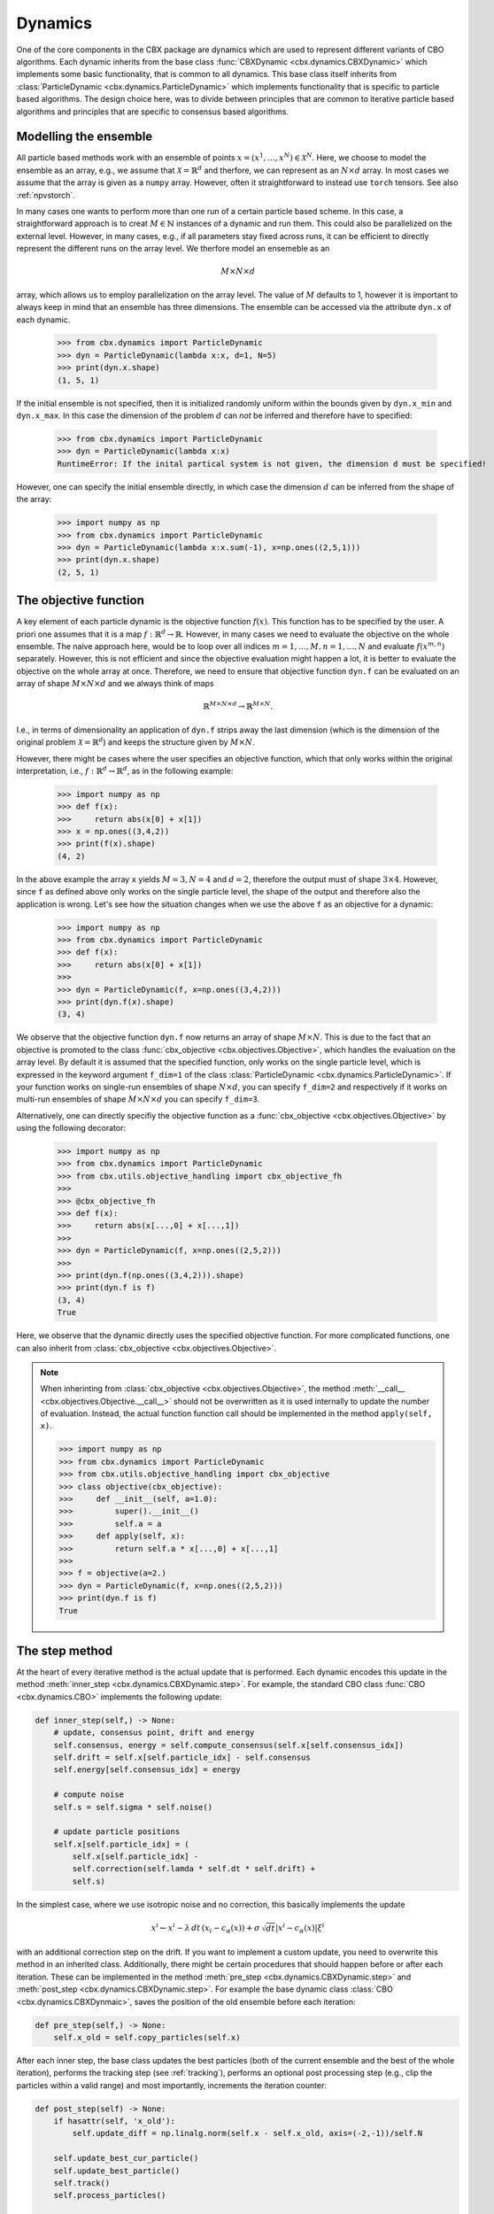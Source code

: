 Dynamics
========

One of the core components in the CBX package are dynamics which are used to represent different variants of CBO algorithms. Each dynamic inherits from the base class :func:`CBXDynamic <cbx.dynamics.CBXDynamic>` which implements some basic functionality, that is common to all dynamics. This base class itself inherits from :class:`ParticleDynamic <cbx.dynamics.ParticleDynamic>` which implements functionality that is specific to particle based algorithms. The design choice here, was to divide between principles that are common to iterative particle based algorithms and principles that are specific to consensus based algorithms.


Modelling the ensemble
-------------------------

All particle based methods work with an ensemble of points :math:`x = (x^1, \ldots, x^N)\in \mathcal{X}^N`. Here, we choose to model the ensemble as an array, e.g., we assume that :math:`\mathcal{X} = \mathbb{R}^d` and therfore, we can represent as an :math:`N\times d` array. In most cases we assume that the array is given as a ``numpy`` array. However, often it straightforward to instead use ``torch`` tensors. See also :ref:`npvstorch`.

In many cases one wants to perform more than one run of a certain particle based scheme. In this case, a straightforward approach is to creat :math:`M\in \mathbb{N}` instances of a dynamic and run them. This could also be parallelized on the external level. However, in many cases, e.g., if all parameters stay fixed across runs, it can be efficient to directly represent the different runs on the array level. We therfore model an ensemeble as an

.. math::
    M\times N\times d

array, which allows us to employ parallelization on the array level. The value of :math:`M` defaults to 1, however it is important to always keep in mind that an ensemble has three dimensions. 
The ensemble can be accessed via the attribute ``dyn.x`` of each dynamic.

    >>> from cbx.dynamics import ParticleDynamic
    >>> dyn = ParticleDynamic(lambda x:x, d=1, N=5)
    >>> print(dyn.x.shape)
    (1, 5, 1)

If the initial ensemble is not specified, then it is initialized randomly uniform within the bounds given by ``dyn.x_min`` and ``dyn.x_max``. In this case the dimension of the problem :math:`d` can *not* be inferred and therefore have to specified:

    >>> from cbx.dynamics import ParticleDynamic
    >>> dyn = ParticleDynamic(lambda x:x)
    RuntimeError: If the inital partical system is not given, the dimension d must be specified!

However, one can specify the initial ensemble directly, in which case the dimension :math:`d` can be inferred from the shape of the array:	

    >>> import numpy as np
    >>> from cbx.dynamics import ParticleDynamic
    >>> dyn = ParticleDynamic(lambda x:x.sum(-1), x=np.ones((2,5,1)))
    >>> print(dyn.x.shape)
    (2, 5, 1)


The objective function
----------------------

A key element of each particle dynamic is the objective function :math:`f(x)`. This function has to be specified by the user. A priori one assumes that it is a map :math:`f: \mathbb{R}^d \to \mathbb{R}`. However, in many cases we need to evaluate the objective on the whole ensemble. The naive approach here, would be to loop over all indices :math:`m=1, \ldots, M, n=1, \ldots, N` and evaluate :math:`f(x^{m,n})` separately. However, this is not efficient and since the objective evaluation might happen a lot, it is better to evaluate the objective on the whole array at once. Therefore, we need to ensure that objective function ``dyn.f`` can be evaluated on an array of shape :math:`M\times N\times d` and we always think of maps

.. math::
    \mathbb{R}^{M\times N\times d} \to \mathbb{R}^{M\times N}.

I.e., in terms of dimensionality an application of ``dyn.f`` strips away the last dimension (which is the dimension of the original problem :math:`\mathcal{X}=\mathbb{R}^d`) and keeps the structure given by :math:`M\times N`.

However, there might be cases where the user specifies an objective function, which that only works within the original interpretation, i.e., :math:`f: \mathbb{R}^d \to \mathbb{R}^d`, as in the following example:

    >>> import numpy as np
    >>> def f(x):
    >>>     return abs(x[0] + x[1])
    >>> x = np.ones((3,4,2))
    >>> print(f(x).shape)
    (4, 2)

In the above example the array ``x`` yields :math:`M=3, N=4` and :math:`d=2`, therefore the output must of shape :math:`3\times 4`. However, since ``f`` as defined above only works on the single particle level, the shape of the output and therefore also the application is wrong. Let's see how the situation changes when we use the above ``f`` as an objective for a dynamic:
    
    >>> import numpy as np
    >>> from cbx.dynamics import ParticleDynamic
    >>> def f(x):
    >>>     return abs(x[0] + x[1])
    >>>
    >>> dyn = ParticleDynamic(f, x=np.ones((3,4,2)))
    >>> print(dyn.f(x).shape)
    (3, 4)

We observe that the objective function ``dyn.f`` now returns an array of shape :math:`M\times N`. This is due to the fact that an objective is promoted to the class :func:`cbx_objective <cbx.objectives.Objective>`, which handles the evaluation on the array level. By default it is assumed that the specified function, only works on the single particle level, which is expressed in the keyword argument ``f_dim=1`` of the class :class:`ParticleDynamic <cbx.dynamics.ParticleDynamic>`. If your function works on single-run ensembles of shape :math:`N\times d`, you can specify ``f_dim=2`` and respectively if it works on multi-run ensembles of shape :math:`M\times N\times d` you can specify ``f_dim=3``. 

Alternatively, one can directly specifiy the objective function as a :func:`cbx_objective <cbx.objectives.Objective>` by using the following decorator:

    >>> import numpy as np
    >>> from cbx.dynamics import ParticleDynamic
    >>> from cbx.utils.objective_handling import cbx_objective_fh
    >>> 
    >>> @cbx_objective_fh
    >>> def f(x):
    >>>     return abs(x[...,0] + x[...,1])
    >>>
    >>> dyn = ParticleDynamic(f, x=np.ones((2,5,2)))
    >>>
    >>> print(dyn.f(np.ones((3,4,2))).shape)
    >>> print(dyn.f is f)
    (3, 4)
    True

Here, we observe that the dynamic directly uses the specified objective function. For more complicated functions, one can also inherit from :class:`cbx_objective <cbx.objectives.Objective>`.

.. note::
    When inherinting from :class:`cbx_objective <cbx.objectives.Objective>`, the method :meth:`__call__ <cbx.objectives.Objective.__call__>` should not be overwritten as it is used internally to update the number of evaluation. Instead, the actual function function call should be implemented in the method ``apply(self, x)``.

    >>> import numpy as np
    >>> from cbx.dynamics import ParticleDynamic
    >>> from cbx.utils.objective_handling import cbx_objective
    >>> class objective(cbx_objective):
    >>>     def __init__(self, a=1.0):
    >>>         super().__init__()
    >>>         self.a = a
    >>>     def apply(self, x):
    >>>         return self.a * x[...,0] + x[...,1]
    >>> 
    >>> f = objective(a=2.)        
    >>> dyn = ParticleDynamic(f, x=np.ones((2,5,2)))
    >>> print(dyn.f is f)
    True

The step method
----------------

At the heart of every iterative method is the actual update that is performed. Each dynamic encodes this update in the method :meth:`inner_step <cbx.dynamics.CBXDynamic.step>`. For example, the standard CBO class :func:`CBO <cbx.dynamics.CBO>` implements the following update:

.. code-block:: python

    def inner_step(self,) -> None:
        # update, consensus point, drift and energy
        self.consensus, energy = self.compute_consensus(self.x[self.consensus_idx])
        self.drift = self.x[self.particle_idx] - self.consensus
        self.energy[self.consensus_idx] = energy
        
        # compute noise
        self.s = self.sigma * self.noise()

        # update particle positions
        self.x[self.particle_idx] = (
            self.x[self.particle_idx] -
            self.correction(self.lamda * self.dt * self.drift) +
            self.s)

In the simplest case, where we use isotropic noise and no correction, this basically implements the update

.. math::

   x^i \gets x^i - \lambda\, dt\, (x_i - c_\alpha(x)) + \sigma\, \sqrt{dt} |x^i - c_\alpha(x)| \xi^i


with an additional correction step on the drift. If you want to implement a custom update, you need to overwrite this method in an inherited class. Additionally, there might be certain procedures that should happen before or after each iteration. These can be implemented in the method :meth:`pre_step <cbx.dynamics.CBXDynamic.step>` and :meth:`post_step <cbx.dynamics.CBXDynamic.step>`. For example the base dynamic class :class:`CBO <cbx.dynamics.CBXDynmaic>`, saves the position of the old ensemble before each iteration:

.. code-block:: python

    def pre_step(self,) -> None:
        self.x_old = self.copy_particles(self.x)

After each inner step, the base class updates the best particles (both of the current ensemble and the best of the whole iteration), performs the tracking step (see :ref:`tracking`), performs an optional post processing step (e.g., clip the particles within a valid range) and most importantly, increments the iteration counter: 

.. code-block:: python

    def post_step(self) -> None:
        if hasattr(self, 'x_old'):
            self.update_diff = np.linalg.norm(self.x - self.x_old, axis=(-2,-1))/self.N
        
        self.update_best_cur_particle()
        self.update_best_particle()
        self.track()
        self.process_particles()
            
        self.it+=1

The main step method, which actually used in the iteration is the defined as

.. code-block:: python
    def step(self):
        self.pre_step()
        self.inner_step()
        self.post_step()


Noise methods and how to customize them
---------------------------------------

In the update step of consensus based methods, diffusion is modeled by the addition of noise, which is scaled by a factor dependent on the iteration. Here, it is very convenient to assume that we can compute the noise, given full information about the dynamic. Therefore, we choose to implement it as method of the dynamic class. The base class :func:`CBO <cbx.dynamics.CBXDynamic>` implements the following noise methods:

* ``noise = 'anistropic'``: anistropic noise (see :func:`anistropic_noise <cbx.dynamics.CBXDynamic.anistropic_noise>`),
* ``noise = 'isotropic'``: isotropic noise (see :func:`isotropic_noise <cbx.dynamics.CBXDynamic.isotropic_noise>`),
* ``noise = 'covariance'``: covariance noise (see :func:`covariance_noise <cbx.dynamics.CBXDynamic.covariance_noise>`).

You can specify the noise as a keyword argument of the class :class:`ParticleDynamic <cbx.dynamics.ParticleDynamic>`:

    >>> from cbx.dynamics import CBXDynamic
    >>> dyn = CBXDynamic(lambda x:x, d=1, noise='isotropic')

Internally this sets the method :func:`noise <cbx.dynamics.CBXDynamic.noise>` of the dynamic class. If you want to implement a custom noise method, you can subclass the CBO dynamic class and overwrite the method :meth:`noise <cbx.dynamics.CBXDynamic.noise>`:

    >>> from cbx.dynamics import CBXDynamic
    >>> class MyCBO(CBXDynamic):
    >>>     def noise(self,):
    >>>         print('This is my custom noise')
    >>>         return np.zeros_like(x)
    >>> dyn = MyCBO(lambda x:x, d=1)
    >>> dyn.noise(dyn.x)
    This is my custom noise

.. note::
    The noise method does not take any arguments (other than ``self``). All information about the dynamic (e.g. the drift) is taken from the dynamic class.

If you would rather define a class such that users can specify your custom noise as keyword argument you need to edit the attribute ``noise_dict`` as follows:

    >>> from cbx.dynamics import CBXDynamic
    >>> class MyCBO(CBXDynamic):
    >>>     def custom_noise(self,):
    >>>         print('This is my custom noise')
    >>>         return np.zeros_like(x)
    >>>     noise_dict = {**CBXDynamic.noise_dict, 'custom': 'custom_noise'}
    >>> dyn = MyCBO(lambda x:x, d=1, noise='custom')
    >>> dyn.noise(dyn.x)
    This is my custom noise


.. note::
    It is technically possible to define a callable ``custom_noise`` and pass it as an argument by calling ``CBXDynamic(..., noise=custom_noise)``. However, this is not recommended, since this callable is not bound to the instance.


Correction steps
----------------

In the original CBO paper it is proposed to perform a correction step on the drift in each iteration. From a techical point of view the mechanics here are very similar to how the noise is implemented. The following methods are implemented in the base class :func:`CBO <cbx.dynamics.CBXDynamic>`:

* ``correction = 'none'``: no correction (see :func:`no_correction <cbx.dynamics.CBXDynamic.no_correction>`),
* ``correction = 'heavi_side'``: Heaviside correction (see :func:`heavi_side_correction <cbx.dynamics.CBXDynamic.heavi_side_correction>`),
* ``correction = 'heavi_side_reg'``: Heaviside correction with regularization (see :func:`heavi_side_correction_reg <cbx.dynamics.CBXDynamic.heavi_side_correction_reg>`).


Internally this sets the method :func:`noise <cbx.dynamics.CBXDynamic.correction>` of the dynamic class. If you want to implement a custom correction method, you can subclass the CBO dynamic class and overwrite the method :meth:`noise <cbx.dynamics.CBXDynamic.correction>` just as in the noise case:

    >>> from cbx.dynamics import CBXDynamic
    >>> class MyCBO(CBXDynamic):
    >>>     def correction(self, x):
    >>>         print('This is my custom correction')
    >>>         return np.zeros_like(x)
    >>> dyn = MyCBO(lambda x:x, d=1)
    >>> dyn.correction(dyn.x)
    This is my custom correction

If you would rather define a class such that users can specify your custom correction as keyword argument you need to edit the attribute ``correction_dict`` as follows:

    >>> from cbx.dynamics import CBXDynamic
    >>> class MyCBO(CBXDynamic):
    >>>     def custom_correction(self, x):
    >>>         print('This is my custom correction')
    >>>         return np.zeros_like(x)
    >>>     correction_dict = {**CBXDynamic.correction_dict, 'custom': 'custom_correction'}
    >>> dyn = MyCBO(lambda x:x, d=1, correction='custom')
    >>> dyn.correction(dyn.x)
    This is my custom correction

    